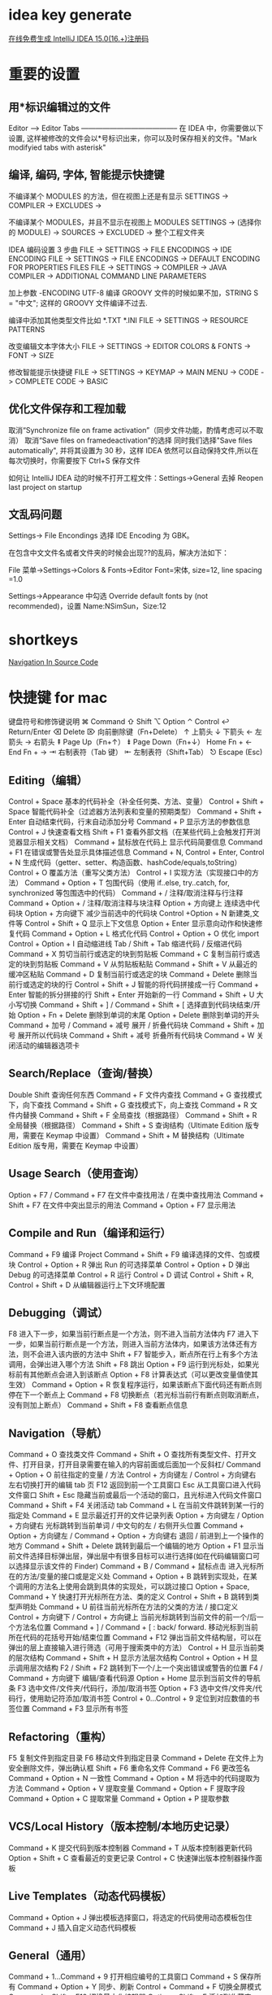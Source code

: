 * idea key generate
  [[https://www.iteblog.com/idea/][在线免费生成 IntelliJ IDEA 15.0(16.+)注册码]]
* 重要的设置
** 用*标识编辑过的文件
Editor –> Editor Tabs
—————————————–
在 IDEA 中，你需要做以下设置, 这样被修改的文件会以*号标识出来，你可以及时保存相关的文件。"Mark modifyied tabs with asterisk"
** 编译, 编码, 字体, 智能提示快捷键
不编译某个 MODULES 的方法，但在视图上还是有显示
SETTINGS -> COMPILER -> EXCLUDES ->

不编译某个 MODULES，并且不显示在视图上
MODULES SETTINGS -> (选择你的 MODULE) -> SOURCES -> EXCLUDED -> 整个工程文件夹

IDEA 编码设置 3 步曲
FILE -> SETTINGS -> FILE ENCODINGS -> IDE ENCODING
FILE -> SETTINGS -> FILE ENCODINGS -> DEFAULT ENCODING FOR PROPERTIES FILES
FILE -> SETTINGS -> COMPILER -> JAVA COMPILER -> ADDITIONAL COMMAND LINE PARAMETERS

加上参数 -ENCODING UTF-8 编译 GROOVY 文件的时候如果不加，STRING S = "中文"; 这样的 GROOVY 文件编译不过去.

编译中添加其他类型文件比如 *.TXT *.INI
FILE -> SETTINGS -> RESOURCE PATTERNS

改变编辑文本字体大小
FILE -> SETTINGS -> EDITOR COLORS & FONTS -> FONT -> SIZE

修改智能提示快捷键 
FILE -> SETTINGS -> KEYMAP -> MAIN MENU -> CODE -> COMPLETE CODE -> BASIC
** 优化文件保存和工程加载
 
取消“Synchronize file on frame activation”（同步文件功能，酌情考虑可以不取消）
取消“Save files on framedeactivation”的选择
同时我们选择"Save files automatically", 并将其设置为 30 秒，这样 IDEA 依然可以自动保持文件,所以在每次切换时，你需要按下 Ctrl+S 保存文件

如何让 IntelliJ IDEA 动的时候不打开工程文件：Settings->General 去掉 Reopen last project on startup
 
** 文乱码问题
Settings-> File Encondings 选择 IDE Encoding 为 GBK。
 
在包含中文文件名或者文件夹的时候会出现??的乱码，解决方法如下：

File 菜单->Settings->Colors & Fonts->Editor Font=宋体, size=12, line spacing =1.0

Settings->Appearance 中勾选 Override default fonts by (not recommended)，设置 Name:NSimSun，Size:12
* shortkeys
  [[https://www.jetbrains.com/help/clion/2016.3/navigation-in-source-code.html][Navigation In Source Code]]
* 快捷键 for mac
键盘符号和修饰键说明
⌘ Command
⇧ Shift
⌥ Option
⌃ Control
↩︎ Return/Enter
⌫ Delete
⌦ 向前删除键（Fn+Delete）
↑ 上箭头
↓ 下箭头
← 左箭头
→ 右箭头
⇞ Page Up（Fn+↑）
⇟ Page Down（Fn+↓）
Home Fn + ←
End Fn + →
⇥ 右制表符（Tab 键）
⇤ 左制表符（Shift+Tab）
⎋ Escape (Esc)
** Editing（编辑）

Control + Space 基本的代码补全（补全任何类、方法、变量）
Control + Shift + Space 智能代码补全（过滤器方法列表和变量的预期类型）
Command + Shift + Enter 自动结束代码，行末自动添加分号
Command + P 显示方法的参数信息
Control + J 快速查看文档
Shift + F1 查看外部文档（在某些代码上会触发打开浏览器显示相关文档）
Command + 鼠标放在代码上 显示代码简要信息
Command + F1 在错误或警告处显示具体描述信息
Command + N, Control + Enter, Control + N 生成代码（getter、setter、构造函数、hashCode/equals,toString）
Control + O 覆盖方法（重写父类方法）
Control + I 实现方法（实现接口中的方法）
Command + Option + T 包围代码（使用 if..else, try..catch, for, synchronized 等包围选中的代码）
Command + / 注释/取消注释与行注释
Command + Option + / 注释/取消注释与块注释
Option + 方向键上 连续选中代码块
Option + 方向键下 减少当前选中的代码块
Control +Option + N 新建类,文件等
Control + Shift + Q 显示上下文信息
Option + Enter 显示意向动作和快速修复代码
Command + Option + L 格式化代码
Control + Option + O 优化 import
Control + Option + I 自动缩进线
Tab / Shift + Tab 缩进代码 / 反缩进代码
Command + X 剪切当前行或选定的块到剪贴板
Command + C 复制当前行或选定的块到剪贴板
Command + V 从剪贴板粘贴
Command + Shift + V 从最近的缓冲区粘贴
Command + D 复制当前行或选定的块
Command + Delete 删除当前行或选定的块的行
Control + Shift + J 智能的将代码拼接成一行
Command + Enter 智能的拆分拼接的行
Shift + Enter 开始新的一行
Command + Shift + U 大小写切换
Command + Shift + ] / Command + Shift + [ 选择直到代码块结束/开始
Option + Fn + Delete 删除到单词的末尾
Option + Delete 删除到单词的开头
Command + 加号 / Command + 减号 展开 / 折叠代码块
Command + Shift + 加号 展开所以代码块
Command + Shift + 减号 折叠所有代码块
Command + W 关闭活动的编辑器选项卡
** Search/Replace（查询/替换）

Double Shift 查询任何东西
Command + F 文件内查找
Command + G 查找模式下，向下查找
Command + Shift + G 查找模式下，向上查找
Command + R 文件内替换
Command + Shift + F 全局查找（根据路径）
Command + Shift + R 全局替换（根据路径）
Command + Shift + S 查询结构（Ultimate Edition 版专用，需要在 Keymap 中设置）
Command + Shift + M 替换结构（Ultimate Edition 版专用，需要在 Keymap 中设置）
** Usage Search（使用查询）

Option + F7 / Command + F7 在文件中查找用法 / 在类中查找用法
Command + Shift + F7 在文件中突出显示的用法
Command + Option + F7 显示用法
** Compile and Run（编译和运行）

Command + F9 编译 Project
Command + Shift + F9 编译选择的文件、包或模块
Control + Option + R 弹出 Run 的可选择菜单
Control + Option + D 弹出 Debug 的可选择菜单
Control + R 运行
Control + D 调试
Control + Shift + R, Control + Shift + D 从编辑器运行上下文环境配置
** Debugging（调试）

F8 进入下一步，如果当前行断点是一个方法，则不进入当前方法体内
F7 进入下一步，如果当前行断点是一个方法，则进入当前方法体内，如果该方法体还有方法，则不会进入该内嵌的方法中
Shift + F7 智能步入，断点所在行上有多个方法调用，会弹出进入哪个方法
Shift + F8 跳出
Option + F9 运行到光标处，如果光标前有其他断点会进入到该断点
Option + F8 计算表达式（可以更改变量值使其生效）
Command + Option + R 恢复程序运行，如果该断点下面代码还有断点则停在下一个断点上
Command + F8 切换断点（若光标当前行有断点则取消断点，没有则加上断点）
Command + Shift + F8 查看断点信息
** Navigation（导航）

Command + O 查找类文件
Command + Shift + O 查找所有类型文件、打开文件、打开目录，打开目录需要在输入的内容前面或后面加一个反斜杠/
Command + Option + O 前往指定的变量 / 方法
Control + 方向键左 / Control + 方向键右 左右切换打开的编辑 tab 页
F12 返回到前一个工具窗口
Esc 从工具窗口进入代码文件窗口
Shift + Esc 隐藏当前或最后一个活动的窗口，且光标进入代码文件窗口
Command + Shift + F4 关闭活动 tab
Command + L 在当前文件跳转到某一行的指定处
Command + E 显示最近打开的文件记录列表
Option + 方向键左 / Option + 方向键右 光标跳转到当前单词 / 中文句的左 / 右侧开头位置
Command + Option + 方向键左 / Command + Option + 方向键右 退回 / 前进到上一个操作的地方
Command + Shift + Delete 跳转到最后一个编辑的地方
Option + F1 显示当前文件选择目标弹出层，弹出层中有很多目标可以进行选择(如在代码编辑窗口可以选择显示该文件的 Finder)
Command + B / Command + 鼠标点击 进入光标所在的方法/变量的接口或是定义处
Command + Option + B 跳转到实现处，在某个调用的方法名上使用会跳到具体的实现处，可以跳过接口
Option + Space, Command + Y 快速打开光标所在方法、类的定义
Control + Shift + B 跳转到类型声明处
Command + U 前往当前光标所在方法的父类的方法 / 接口定义
Control + 方向键下 / Control + 方向键上 当前光标跳转到当前文件的前一个/后一个方法名位置
Command + ] / Command + [ : back/ forward. 移动光标到当前所在代码的花括号开始/结束位置
Command + F12 弹出当前文件结构层，可以在弹出的层上直接输入进行筛选（可用于搜索类中的方法）
Control + H 显示当前类的层次结构
Command + Shift + H 显示方法层次结构
Control + Option + H 显示调用层次结构
F2 / Shift + F2 跳转到下一个/上一个突出错误或警告的位置
F4 / Command + 方向键下 编辑/查看代码源
Option + Home 显示到当前文件的导航条
F3 选中文件/文件夹/代码行，添加/取消书签
Option + F3 选中文件/文件夹/代码行，使用助记符添加/取消书签
Control + 0...Control + 9 定位到对应数值的书签位置
Command + F3 显示所有书签
** Refactoring（重构）

F5 复制文件到指定目录
F6 移动文件到指定目录
Command + Delete 在文件上为安全删除文件，弹出确认框
Shift + F6 重命名文件
Command + F6 更改签名
Command + Option + N 一致性
Command + Option + M 将选中的代码提取为方法
Command + Option + V 提取变量
Command + Option + F 提取字段
Command + Option + C 提取常量
Command + Option + P 提取参数
** VCS/Local History（版本控制/本地历史记录）

Command + K 提交代码到版本控制器
Command + T 从版本控制器更新代码
Option + Shift + C 查看最近的变更记录
Control + C 快速弹出版本控制器操作面板
** Live Templates（动态代码模板）

Command + Option + J 弹出模板选择窗口，将选定的代码使用动态模板包住
Command + J 插入自定义动态代码模板
** General（通用）

Command + 1...Command + 9 打开相应编号的工具窗口
Command + S 保存所有
Command + Option + Y 同步、刷新
Control + Command + F 切换全屏模式
Command + Shift + F12 切换最大化编辑器
Option + Shift + F 添加到收藏夹
Option + Shift + I 检查当前文件与当前的配置文件
Control + ` 快速切换当前的 scheme（切换主题、代码样式等）
Command + , 打开 IDEA 系统设置
Command + ; 打开项目结构对话框
Shift + Command + A 查找动作（可设置相关选项）
Control + Shift + Tab 编辑窗口标签和工具窗口之间切换（如果在切换的过程加按上 delete，则是关闭对应选中的窗口）
** Other（一些官方文档上没有体现的快捷键）

Command + Shift +8 竖编辑模式

* 添加常用快捷键
  ⌘ Command
  ⇧ Shift
  ⌥ Option
  ⌃ Control
  ↩︎ Return/Enter
  ⌫ Delete
  ⌦ 向前删除键（Fn+Delete）
  ↑ 上箭头
  ↓ 下箭头
  ← 左箭头
  → 右箭头
  ⇞ Page Up（Fn+↑）
  ⇟ Page Down（Fn+↓）
  Home Fn + ←
  End Fn + →
  ⇥ 右制表符（Tab 键）
  ⇤ 左制表符（Shift+Tab）
  ⎋ Escape (Esc)
  - 抽取变量 :: Option + Command + V

